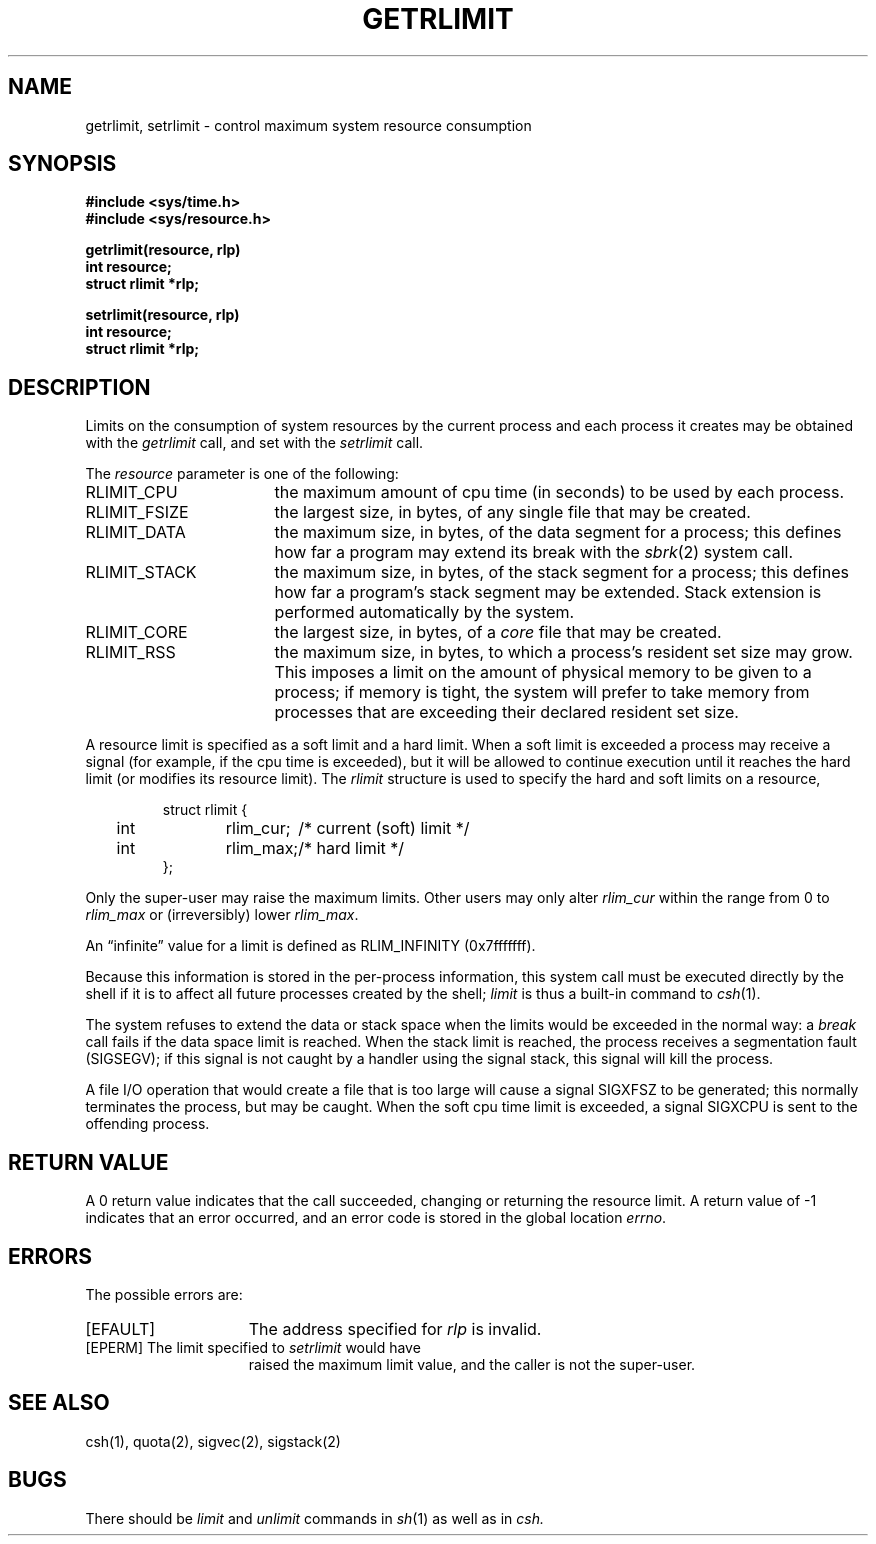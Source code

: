 .\" Copyright (c) 1980 Regents of the University of California.
.\" All rights reserved.  The Berkeley software License Agreement
.\" specifies the terms and conditions for redistribution.
.\"
.\"	@(#)getrlimit.2	6.3 (Berkeley) %G%
.\"
.TH GETRLIMIT 2 ""
.UC 4
.SH NAME
getrlimit, setrlimit \- control maximum system resource consumption
.SH SYNOPSIS
.ft B
.nf
#include <sys/time.h>
#include <sys/resource.h>
.PP
.ft B
getrlimit(resource, rlp)
int resource;
struct rlimit *rlp;
.PP
.ft B
setrlimit(resource, rlp)
int resource;
struct rlimit *rlp;
.fi
.ft R
.SH DESCRIPTION
Limits on the consumption of system resources by the current process
and each process it creates may be obtained with the
.I getrlimit
call, and set with the
.I setrlimit
call.  
.PP
The
.I resource
parameter is one of the following:
.TP 17
RLIMIT_CPU
the maximum amount of cpu time (in seconds) to be used by
each process.
.TP 17
RLIMIT_FSIZE
the largest size, in bytes, of any single file that may be created.
.TP 17
RLIMIT_DATA
the maximum size, in bytes, of the data segment for a process;
this defines how far a program may extend its break with the
.IR sbrk (2)
system call.
.TP 17
RLIMIT_STACK
the maximum size, in bytes, of the stack segment for a process;
this defines how far a program's stack segment may be extended.
Stack extension is performed automatically by the system.
.TP 17
RLIMIT_CORE
the largest size, in bytes, of a 
.I core
file that may be created.
.TP 17
RLIMIT_RSS
the maximum size, in bytes, to which a process's resident set size may
grow.  This imposes a limit on the amount of physical memory
to be given to a process; if memory is tight, the system will
prefer to take memory from processes that are exceeding their
declared resident set size.
.PP
A resource limit is specified as a soft limit and a hard limit.
When a soft limit is exceeded a process may receive a signal
(for example, if the cpu time is exceeded), but it will be allowed
to continue execution until it reaches the hard limit (or modifies
its resource limit).  The 
.I rlimit
structure is used to specify the hard and soft limits on a resource,
.PP
.nf
.RS
.DT
struct rlimit {
	int	rlim_cur;	/* current (soft) limit */
	int	rlim_max;	/* hard limit */
};
.RE
.fi
.PP
Only the super-user may raise the maximum limits.  Other users
may only alter 
.I rlim_cur
within the range from 0 to 
.I rlim_max
or (irreversibly) lower
.IR rlim_max .
.PP
An \*(lqinfinite\*(rq value for a limit is defined as RLIM_INFINITY
(0x7\&f\&f\&f\&f\&f\&f\&f).
.PP
Because this information is stored in the per-process information,
this system call must be executed directly by the shell if it
is to affect all future processes created by the shell;
.I limit
is thus a built-in command to
.IR csh (1).
.PP
The system refuses to extend the data or stack space when the limits
would be exceeded in the normal way: a
.I break
call fails if the data space limit is reached.
When the stack limit is reached, the process receives
a segmentation fault (SIGSEGV); if this signal is not
caught by a handler using the signal stack, this signal
will kill the process.
.PP
A file I/O operation that would create a file that is too large
will cause a signal SIGXFSZ to be generated; this normally terminates
the process, but may be caught.
When the soft cpu time limit is exceeded, a signal SIGXCPU is sent to the
offending process.
.SH "RETURN VALUE
A 0 return value indicates that the call succeeded, changing
or returning the resource limit.   A return value of \-1 indicates
that an error occurred, and an error code is stored in the global
location \fIerrno\fP.
.SH "ERRORS
The possible errors are:
.TP 15
[EFAULT]
The address specified for \fIrlp\fP is invalid.
.TP 15
[EPERM]	The limit specified to \fIsetrlimit\fP would have
raised the maximum limit value, and the caller is not the super-user.
.SH SEE ALSO
csh(1), quota(2), sigvec(2), sigstack(2)
.SH BUGS
There should be 
.I limit
and
.I unlimit
commands in
.IR sh (1)
as well as in
.IR csh.
